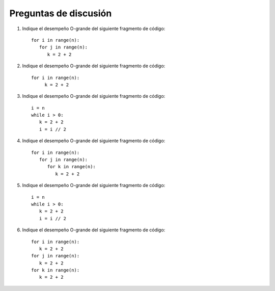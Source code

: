 ..  Copyright (C)  Brad Miller, David Ranum
    This work is licensed under the Creative Commons Attribution-NonCommercial-ShareAlike 4.0 International License. To view a copy of this license, visit http://creativecommons.org/licenses/by-nc-sa/4.0/.


Preguntas de discusión
----------------------

#. Indique el desempeño O-grande del siguiente fragmento de código:

   ::

       for i in range(n):
          for j in range(n):
             k = 2 + 2

#. Indique el desempeño O-grande del siguiente fragmento de código:

   ::

       for i in range(n):
            k = 2 + 2

#. Indique el desempeño O-grande del siguiente fragmento de código:

   ::

       i = n
       while i > 0:
          k = 2 + 2
          i = i // 2

#. Indique el desempeño O-grande del siguiente fragmento de código:

   ::

       for i in range(n):
          for j in range(n):
             for k in range(n):
                k = 2 + 2

#. Indique el desempeño O-grande del siguiente fragmento de código:

   ::

       i = n
       while i > 0:
          k = 2 + 2
          i = i // 2

#. Indique el desempeño O-grande del siguiente fragmento de código:

   ::

       for i in range(n):
          k = 2 + 2
       for j in range(n):
          k = 2 + 2
       for k in range(n):
          k = 2 + 2
